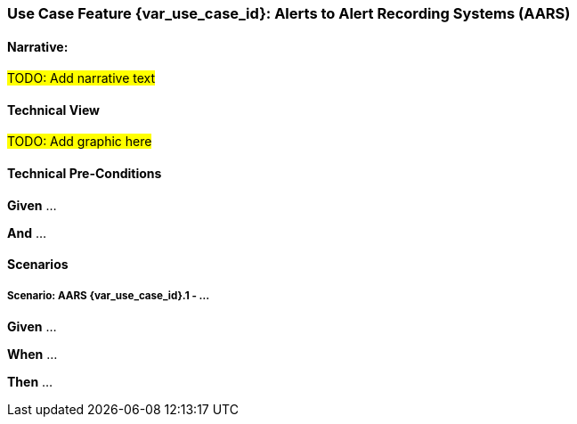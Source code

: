 // = Use Case Feature: Alerts to Alert Recording Systems (AARS)

[sdpi_offset=7]
=== Use Case Feature {var_use_case_id}: Alerts to Alert Recording Systems (AARS)

==== Narrative:

#TODO:  Add narrative text#

==== Technical View

##TODO:  Add graphic here##

==== Technical Pre-Conditions

*Given* ...

*And* ...

==== Scenarios

===== Scenario: AARS {var_use_case_id}.1 - ...

*Given* ...

*When* ...

*Then* ...


